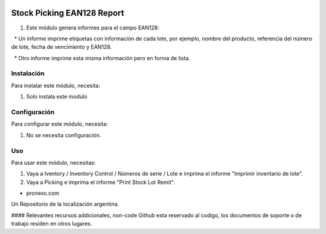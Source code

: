 .. |company| replace:: pronexo.com
.. |company_logo| image:: http://fotos.subefotos.com/7107261ae57571ec94f0f2d7363aa358o.png
   :alt: pronexo.com
   :target: https://www.pronexo.com

.. image:: https://img.shields.io/badge/license-AGPL--3-blue.png
   :target: https://www.gnu.org/licenses/agpl
   :alt: License: AGPL-3


===========================
Stock Picking EAN128 Report
===========================

#. Este módulo genera informes para el campo EAN128:

  * Un informe imprime etiquetas con información de cada lote, por ejemplo, nombre del producto, referencia del número de lote, fecha de vencimiento y EAN128.

  * Otro informe imprime esta misma información pero en forma de lista.

Instalación
============

Para instalar este módulo, necesita:

#. Solo instala este modulo


Configuración
=============

Para configurar este módulo, necesita:

#. No se necesita configuración.

Uso
=====

Para usar este módulo, necesitas:

#. Vaya a Iventory / Inventory Control / Números de serie / Lote e imprima el informe "Imprimir inventario de lote".
#. Vaya a Picking e imprima el informe "Print Stock Lot Remit".

* |company|

|company_logo|


Un Repositorio de la localización argentina.

#### Relevantes recursos addicionales, non-code
Github esta reservado al codigo, los documentos de soporte o de trabajo residen en otros lugares.